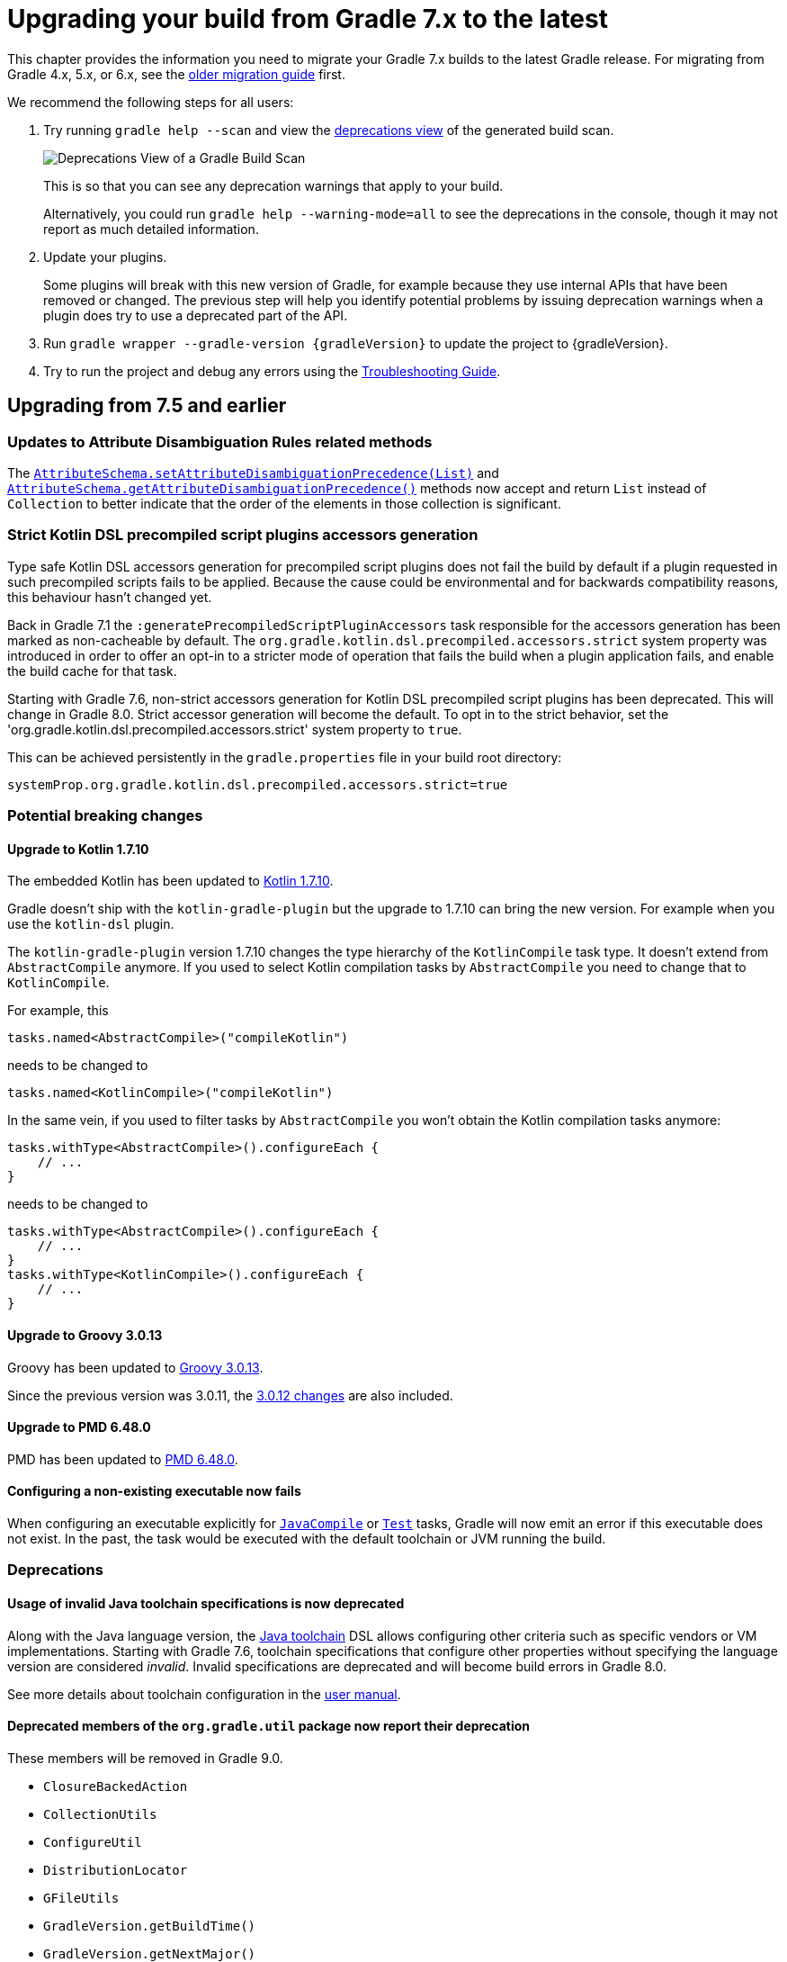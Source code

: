 // Copyright 2021 the original author or authors.
//
// Licensed under the Apache License, Version 2.0 (the "License");
// you may not use this file except in compliance with the License.
// You may obtain a copy of the License at
//
//      http://www.apache.org/licenses/LICENSE-2.0
//
// Unless required by applicable law or agreed to in writing, software
// distributed under the License is distributed on an "AS IS" BASIS,
// WITHOUT WARRANTIES OR CONDITIONS OF ANY KIND, either express or implied.
// See the License for the specific language governing permissions and
// limitations under the License.

[[upgrading_version_7]]
= Upgrading your build from Gradle 7.x to the latest

This chapter provides the information you need to migrate your Gradle 7.x builds to the latest Gradle release. For migrating from Gradle 4.x, 5.x, or 6.x, see the <<upgrading_version_6.adoc#upgrading_version_6, older migration guide>> first.

We recommend the following steps for all users:

. Try running `gradle help --scan` and view the https://gradle.com/enterprise/releases/2018.4/#identify-usages-of-deprecated-gradle-functionality[deprecations view] of the generated build scan.
+
image::deprecations.png[Deprecations View of a Gradle Build Scan]
+
This is so that you can see any deprecation warnings that apply to your build.
+
Alternatively, you could run `gradle help --warning-mode=all` to see the deprecations in the console, though it may not report as much detailed information.
. Update your plugins.
+
Some plugins will break with this new version of Gradle, for example because they use internal APIs that have been removed or changed. The previous step will help you identify potential problems by issuing deprecation warnings when a plugin does try to use a deprecated part of the API.
+
. Run `gradle wrapper --gradle-version {gradleVersion}` to update the project to {gradleVersion}.
. Try to run the project and debug any errors using the <<troubleshooting.adoc#troubleshooting, Troubleshooting Guide>>.

[[changes_7.6]]
== Upgrading from 7.5 and earlier

=== Updates to Attribute Disambiguation Rules related methods

The `link:{javadocPath}/javadoc/org/gradle/api/attributes/AttributesSchema.html#setAttributeDisambiguationPrecedence(List)--[AttributeSchema.setAttributeDisambiguationPrecedence(List)]` and `link:{javadocPath}/javadoc/org/gradle/api/attributes/AttributesSchema.html#getAttributeDisambiguationPrecedence()--[AttributeSchema.getAttributeDisambiguationPrecedence()]` methods now accept and return `List` instead of `Collection` to better indicate that the order of the elements in those collection is significant.

[[strict-kotlin-dsl-precompiled-scripts-accessors]]
=== Strict Kotlin DSL precompiled script plugins accessors generation

Type safe Kotlin DSL accessors generation for precompiled script plugins does not fail the build by default if a plugin requested in such precompiled scripts fails to be applied.
Because the cause could be environmental and for backwards compatibility reasons, this behaviour hasn't changed yet.

Back in Gradle 7.1 the `:generatePrecompiledScriptPluginAccessors` task responsible for the accessors generation has been marked as non-cacheable by default.
The `org.gradle.kotlin.dsl.precompiled.accessors.strict` system property was introduced in order to offer an opt-in to a stricter mode of operation that fails the build when a plugin application fails, and enable the build cache for that task.

Starting with Gradle 7.6, non-strict accessors generation for Kotlin DSL precompiled script plugins has been deprecated.
This will change in Gradle 8.0.
Strict accessor generation will become the default.
To opt in to the strict behavior, set the 'org.gradle.kotlin.dsl.precompiled.accessors.strict' system property to `true`.

This can be achieved persistently in the `gradle.properties` file in your build root directory:

```properties
systemProp.org.gradle.kotlin.dsl.precompiled.accessors.strict=true
```

=== Potential breaking changes

[[kotlin_1_7_10]]
==== Upgrade to Kotlin 1.7.10

The embedded Kotlin has been updated to https://github.com/JetBrains/kotlin/releases/tag/v1.7.10[Kotlin 1.7.10].

Gradle doesn't ship with the `kotlin-gradle-plugin` but the upgrade to 1.7.10 can bring the new version.
For example when you use the `kotlin-dsl` plugin.

The `kotlin-gradle-plugin` version 1.7.10 changes the type hierarchy of the `KotlinCompile` task type.
It doesn't extend from `AbstractCompile` anymore.
If you used to select Kotlin compilation tasks by `AbstractCompile` you need to change that to `KotlinCompile`.

For example, this
```kotlin
tasks.named<AbstractCompile>("compileKotlin")
```

needs to be changed to
```kotlin
tasks.named<KotlinCompile>("compileKotlin")
```

In the same vein, if you used to filter tasks by `AbstractCompile` you won't obtain the Kotlin compilation tasks anymore:

```kotlin
tasks.withType<AbstractCompile>().configureEach {
    // ...
}
```

needs to be changed to
```kotlin
tasks.withType<AbstractCompile>().configureEach {
    // ...
}
tasks.withType<KotlinCompile>().configureEach {
    // ...
}
```

==== Upgrade to Groovy 3.0.13

Groovy has been updated to https://groovy-lang.org/changelogs/changelog-3.0.13.html[Groovy 3.0.13].

Since the previous version was 3.0.11, the https://groovy-lang.org/changelogs/changelog-3.0.12.html[3.0.12 changes] are also included.

==== Upgrade to PMD 6.48.0

PMD has been updated to https://pmd.github.io/pmd-6.48.0/pmd_release_notes.html[PMD 6.48.0].

==== Configuring a non-existing executable now fails

When configuring an executable explicitly for link:{groovyDslPath}/org.gradle.api.tasks.compile.ForkOptions.html#org.gradle.api.tasks.compile.ForkOptions:executable[`JavaCompile`] or link:{groovyDslPath}/org.gradle.api.tasks.testing.Test.html#org.gradle.api.tasks.testing.Test:executable[`Test`] tasks, Gradle will now emit an error if this executable does not exist.
In the past, the task would be executed with the default toolchain or JVM running the build.

=== Deprecations

[[invalid_toolchain_specification_deprecation]]
==== Usage of invalid Java toolchain specifications is now deprecated

Along with the Java language version, the <<toolchains#toolchains, Java toolchain>> DSL allows configuring other criteria such as specific vendors or VM implementations.
Starting with Gradle 7.6, toolchain specifications that configure other properties without specifying the language version are considered _invalid_.
Invalid specifications are deprecated and will become build errors in Gradle 8.0.

See more details about toolchain configuration in the <<toolchains#sec:configuring_toolchain_specifications,user manual>>.

[[org_gradle_util_reports_deprecations]]
==== Deprecated members of the `org.gradle.util` package now report their deprecation

These members will be removed in Gradle 9.0.

* `ClosureBackedAction`
* `CollectionUtils`
* `ConfigureUtil`
* `DistributionLocator`
* `GFileUtils`
* `GradleVersion.getBuildTime()`
* `GradleVersion.getNextMajor()`
* `GradleVersion.getRevision()`
* `GradleVersion.isValid()`
* `GUtil`
* `NameMatcher`
* `NameValidator`
* `RelativePathUtil`
* `TextUtil`
* `SingleMessageLogger`
* `VersionNumber`
* `WrapUtil`

[[dependency_factory_renamed]]
==== Internal DependencyFactory was renamed
The internal `org.gradle.api.internal.artifacts.dsl.dependencies.DependencyFactory` type was renamed to `org.gradle.api.internal.artifacts.dsl.dependencies.DependencyFactoryInternal`. As an internal type, it should not be used, but for compatibility reasons the inner `ClassPathNotation` type is still available. This name for the type is deprecated and will be removed in Gradle 8.0. The public API for this is on `DependencyHandler`, with methods such as `localGroovy()` providing the same functionality.

==== Replacement collections in `org.gradle.plugins.ide.idea.model.IdeaModule`

The `testResourcesDirs` and `testSourcesDirs` fields and their getters and setters have been deprecated.
Replace usages with the now stable `getTestSources()` and `getTestResources()` methods and their respective setters.
These new methods return and are backed by `ConfigurableFileCollection` instances for improved flexibility of use.
Gradle now warns upon usage of these deprecated methods. They will be removed in a future version of Gradle.

==== Replacement methods in `org.gradle.api.tasks.testing.TestReport`

The `getDestinationDir()`, `setDestinationDir(File)`, and `getTestResultsDirs()` and `setTestResultsDirs(Iterable)` methods have been deprecated.
Replace usages with the now stable `getDestinationDirectory()` and `getTestResults()` methods and their associated setters.
These deprecated elements will be removed in a future version of Gradle.

[[referencing_script_configure_method_from_container_configure_closure_deprecated]]
==== Deprecated implicit references to outer scope methods in some configuration blocks

Prior to Gradle 7.6, Groovy scripts permitted access to root project configure methods
within named container configure methods that throw `MissingMethodException`s.
Consider the following snippets for examples of this behavior:

Gradle permits access to the top-level `repositories` block from within the `configurations` block
when the provided closure is otherwise an invalid configure closure for a Configuration.
In this case, the `repositories` closure executes as if it were called at the script-level, and
creates an unconfigured `repositories` Configuration:

```groovy
configurations {
    repositories {
        mavenCentral()
    }
    someConf {
        canBeConsumed = false
        canBeResolved = false
    }
}
```

The behavior also applies to closures which do not immediately execute.
In this case, `afterResolve` only executes when the `resolve` task runs.
The `distributions` closure is a valid top-level script closure.
But it is an invalid configure closure for a Configuration.
This example creates the `conf` Configuration immediately.
During `resolve` task execution, the `distributions` block executed as if it were declared at the script-level:

```groovy
configurations {
    conf.incoming.afterResolve {
        distributions {
            myDist {
                contents {}
            }
        }
    }
}

task resolve {
    dependsOn configurations.conf
    doFirst {
        configurations.conf.files() // Trigger `afterResolve`
    }
}
```

As of Gradle 7.6, this behavior is deprecated.
Starting with Gradle 8.0, this behavior will be removed.
Instead, Gradle will throw the underlying `MissingMethodException`.
To mitigate this change, consider the following solutions:

```groovy
configurations {
    conf.incoming.afterResolve {
        // Fully qualify the reference.
        project.distributions {
            myDist {
                contents {}
            }
        }
    }
}
```

```groovy
configurations {
    conf
}

// Extract the script-level closure to the script root scope.
configurations.conf.incoming.afterResolve {
    distributions {
        myDist {
            contents {}
        }
    }
}
```

[[changes_7.5]]
== Upgrading from 7.4 and earlier

[[incremental_task_inputs_deprecation]]
=== IncrementalTaskInputs type is deprecated

The `IncrementalTaskInputs` type was used to implement _incremental tasks,_ that is to say tasks that can be optimized to run on a subset of changed inputs instead of the whole input.
This type had a number of drawbacks.
In particular using this type it was not possible to determine what input a change was associated with.

You should now use the `InputChanges` type instead.
Please refer to the <<custom_tasks.adoc#sec:implementing_an_incremental_task, userguide section about implementing incremental tasks for more details>>.

=== Potential breaking changes

==== Version catalog only accepts a single TOML import file

Only a single file will be accepted when using a `from` import method.
This means that notations, which resolve to multiple files (e.g. the link:{groovyDslPath}/org.gradle.api.Project.html#org.gradle.api.Project:files(java.lang.Object++[]++)[Project.files(java.lang.Object...)] method, when more then one file is passed) will result in a build failure.

==== Updates to default tool integration versions

- Checkstyle has been updated to https://checkstyle.sourceforge.io/releasenotes.html#Release_8.45.1[Checkstyle 8.45.1].
- JaCoCo has been updated to https://www.jacoco.org/jacoco/trunk/doc/changes.html[0.8.8].

==== Classpath file generated by the `eclipse` plugin has changed

Project dependencies defined in test configurations get the `test=true` classpath attribute.
All source sets and dependencies defined by the JVM Test Suite plugin are also marked as test code by default.
You can now customize test source sets and dependencies via the `eclipse` plugin DSL:

```
eclipse {
    classpath {
        testSourceSets = [sourcesSets.test, sourceSets.myTestSourceSet]
        testConfigurations = [configuration.myTestConfiguration]
    }
}
```

Alternatively, you can adjust or remove classpath attributes in the `eclipse.classpath.file.whenMerged { }` block.

==== Signing plugin defaults to `gpg` instead of `gpg2` when using the GPG command

The signature plugin's default executable link:signing_plugin.html#sec:using_gpg_agent[when using the GPG command] changed from `gpg2` to `gpg`. The change was motivated as GPG 2.x became stable, and distributions started to migrate by not linking the `gpg2` executable.

In order to set the old default, the executable can be manually defined in `gradle.properties`:

[source,properties]
----
signing.gnupg.executable=gpg2
----
==== `mustRunAfter` constraints no longer violated by `finalizedBy` dependencies

In previous Gradle versions, `mustRunAfter` constraints between regular tasks and finalizer task dependencies would not be honored.

For a concrete example, consider the following task graph definition:

[source,kotlin]
----
tasks {
    register("dockerTest") {
        dependsOn("dockerUp")     // dependsOn createContainer mustRunAfter removeContainer
        finalizedBy("dockerStop") // dependsOn removeContainer
    }

    register("dockerUp") {
        dependsOn("createContainer")
    }

    register("dockerStop") {
        dependsOn("removeContainer")
    }

    register("createContainer") {
        mustRunAfter("removeContainer")
    }

    register("removeContainer") {
    }
}
----

The relevant constraints are:

- `dockerStop` is a finalizer of `dockerTest` so it  must be run after `dockerTest`;
- `removeContainer` is a dependency of `dockerStop` so it must be run before `dockerStop`;
- `createContainer` must run after `removeContainer`;

Prior to Gradle 7.5, `gradle dockerTest` would yield the following order of execution, in violation of the `mustRunAfter` constraint between `:createContainer` and `:removeContainer`:

```
> Task :createContainer UP-TO-DATE
> Task :dockerUp UP-TO-DATE
> Task :dockerTest UP-TO-DATE
> Task :removeContainer UP-TO-DATE
> Task :dockerStop UP-TO-DATE
```

Starting with Gradle 7.5, `mustRunAfter` constraints are fully honored yielding the following order of execution:

```
> Task :removeContainer UP-TO-DATE
> Task :createContainer UP-TO-DATE
> Task :dockerUp UP-TO-DATE
> Task :dockerTest UP-TO-DATE
> Task :dockerStop UP-TO-DATE
```

==== Updates to bundled Gradle dependencies

- Groovy has been updated to https://groovy-lang.org/releasenotes/groovy-3.0.html[Groovy 3.0.11].

==== Scala Zinc version updated to 1.6.1

Zinc is the Scala incremental compiler that allows Gradle to always compile the minimal set of files needed by the current file changes.
It takes into account which methods are being used and which have changed, which means it's much more granular than just interfile dependencies.

Zinc version has been updated to the newest available one in order to benefit from all the recent bugfixes.
Due to that, if you use `zincVersion` setting it's advised to remove it and only use the default version, because Gradle will only be able to compile Scala code with Zinc versions set to 1.6.x or higher.

==== Removes implicit `--add-opens` for test workers

Prior to Gradle 7.5, JDK modules `java.base/java.util` and `java.base/java.lang` were automatically opened in test workers on JDK9+ by passing `--add-opens` CLI arguments. This meant any tests were able to perform deep reflection on JDK internals without warning or failing. This caused tests to be unreliable by allowing code to pass when it would otherwise fail in a production environment.

These implicit arguments have been removed and are no longer added by default. If your code or any of your dependencies are performing deep reflection into JDK internals during test execution, you may see the following behavior changes:

Before Java 16, new build warnings are shown. These new warnings are printed to stderr and will not fail the build:
```
WARNING: An illegal reflective access operation has occurred
WARNING: Illegal reflective access by com.google.inject.internal.cglib.core.ReflectUtils$2 (file:/.../testng-5.12.1.jar) to <method>
WARNING: Please consider reporting this to the maintainers of com.google.inject.internal.cglib.core.ReflectUtils$2
WARNING: Use --illegal-access=warn to enable warnings of further illegal reflective access operations
WARNING: All illegal access operations will be denied in a future release
```

With Java 16 or higher, exceptions are thrown that fail the build:
```
// Thrown by TestNG
java.lang.reflect.InaccessibleObjectException: Unable to make <method> accessible: module java.base does not "opens java.lang" to unnamed module @1e92bd61
	at java.base/java.lang.reflect.AccessibleObject.checkCanSetAccessible(AccessibleObject.java:354)
	at java.base/java.lang.reflect.AccessibleObject.checkCanSetAccessible(AccessibleObject.java:297)
	at java.base/java.lang.reflect.Method.checkCanSetAccessible(Method.java:199)
	at java.base/java.lang.reflect.Method.setAccessible(Method.java:193)
    ...

// Thrown by ProjectBuilder
org.gradle.api.GradleException: Could not inject synthetic classes.
	at org.gradle.initialization.DefaultLegacyTypesSupport.injectEmptyInterfacesIntoClassLoader(DefaultLegacyTypesSupport.java:91)
	at org.gradle.testfixtures.internal.ProjectBuilderImpl.getGlobalServices(ProjectBuilderImpl.java:182)
	at org.gradle.testfixtures.internal.ProjectBuilderImpl.createProject(ProjectBuilderImpl.java:111)
	at org.gradle.testfixtures.ProjectBuilder.build(ProjectBuilder.java:120)
	...
Caused by: java.lang.RuntimeException: java.lang.IllegalAccessException: module java.base does not open java.lang to unnamed module @1e92bd61
```

In most cases, these errors can be resolved by updating the code or dependency performing the illegal access. If the code-under-test or the newest version of the dependency in question performs illegal access by design, the old behavior can be restored by opening the `java.base/java.lang` and `java.base/java.util` modules manually with `--add-opens`:

```
tasks.withType(Test).configureEach {
    jvmArgs(["--add-opens=java.base/java.lang=ALL-UNNAMED",
             "--add-opens=java.base/java.util=ALL-UNNAMED"]
}
```

If you are developing Gradle plugins, `ProjectBuilder` relies on reflection in the `java.base/java.lang` module. Gradle will automatically add the appropriate `--add-opens` flag to tests when the `java-gradle-plugin` plugin is applied.

If you are using TestNG, versions prior to `5.14.6` perform illegal reflection. Updating to at least `5.14.6` should fix the incompatibility.

[[checkstyle_worker_api]]
==== Checkstyle tasks use toolchains and execute in parallel by default

The <<checkstyle_plugin.adoc#checkstyle_plugin,Checkstyle plugin>> now uses the Gradle worker API to run Checkstyle as an external worker process, so that multiple Checkstyle tasks may now run in parallel within a project.

Since Checkstyle runs as an external process you can control the memory via the `minHeapSize` and `maxHeapSize` properties on the Checkstyle tasks. In case of out of memory errors, increasing the max memory via the `maxHeapSize` property should solve the issue. By default, the process will start with `maxHeapSize` of 512MB. We also recommend to update Checkstyle to version 9.3 or later.

==== Missing files specified with relative paths when running Checkstyle

Gradle 7.5 consistently sets the current working directory for the Checkstyle task to `GRADLE_USER_HOME/workers`.
This may cause problems with custom Checkstyle tasks or Checkstyle configuration files that assume a different directory for relative paths.

Previously, Gradle selected the current working directory based on the directory where you ran Gradle. If you ran Gradle in:

- the root directory of a project: Gradle uses the root directory as the current working directory.
- a nested directory of a project: Gradle uses the root directory of the subproject as the current working directory.

In version 7.5 and above, Gradle consistently sets the current working directory for the Checkstyle task to `GRADLE_USER_HOME/workers`.

=== Deprecations

[[file_collection_to_classpath]]
==== Converting files to a classpath where paths contain file separator

Java has the concept of a path separator which is used to separate individual paths in a list of paths, for example in a classpath string.
The individual paths must not contain the path separator.
Consequently, using
`@link:{javadocPath}/javadoc/org/gradle/api/file/FileCollection.html#getAsPath--[FileCollection.getAsPath()]` for files with paths that contain a path separator has been deprecated, and it will be an error in Gradle 8.0 and later.
Using a file collection with paths which contain a path separator may lead to incorrect builds, since Gradle doesn't find the files as inputs, or even to build failures when the path containing the path separator is illegal on the operating system.

[[dependencyinsight_singlepath]]
==== `dependencyInsight` `--singlepath` option is deprecated
For consistency, this was changed to `--single-path`. The API
method has remained the same, this only affects the CLI.

[[groovydoc_option_improvements]]
==== Groovydoc `includePrivate` property is deprecated
There is a new `link:{groovyDslPath}/org.gradle.api.tasks.javadoc.Groovydoc.html#org.gradle.api.tasks.javadoc.Groovydoc:access[access]` property that allows finer control over what is included in the Groovydoc.

[[use_providers_to_run_external_processes]]
==== Provider-based API must be used to run external processes at the configuration time

Using `Project.exec`, `Project.javaexec`, and standard Java and Groovy APIs to run external processes at the configuration time is now deprecated when the configuration cache is enabled.
It will be an error in Gradle 8.0 and later.
Gradle 7.5 introduces configuration cache-compatible ways to execute and obtain output of an external process with the link:{javadocPath}/org/gradle/api/provider/ProviderFactory.html[provider-based APIs] or a custom implementation of the link:{javadocPath}/org/gradle/api/provider/ValueSource.html[`ValueSource`] interface.
The <<configuration_cache#config_cache:requirements:external_processes,configuration cache chapter>> has more details to help with the migration to the new APIs.

[[changes_7.4]]
== Upgrading from 7.3 and earlier

=== Potential breaking changes

==== Updates to default tool integration versions

- PMD has been updated to https://github.com/pmd/pmd/releases/tag/pmd_releases%2F6.39.0[PMD 6.39.0].

=== Deprecations

[[adoptopenjdk_download]]
==== AdoptOpenJDK toolchain download

Following the move from AdoptOpenJDK to Adoptium, under the Eclipse foundation, it is no longer possible to download an AdoptOpenJDK build from their end point.
Instead, an Eclipse Temurin or IBM Semeru build is returned.

Gradle 7.4+ will now emit a deprecation warning when the AdoptOpenJDK vendor is specified in the <<toolchains.adoc#sec:vendors,toolchain specification>> and it is used by auto provisioning.
If you must use AdoptOpenJDK, you should turn off auto-download. If an Eclipse Temurin or IBM Semeru build works for you, specify `JvmVendorSpec.ADOPTIUM` or `JvmVendorSpec.IBM_SEMERU` as the vendor or leave the vendor unspecified.

[[empty_directories_file_tree]]
==== File trees and empty directory handling

When using `@link:{javadocPath}/org/gradle/api/tasks/SkipWhenEmpty.html[SkipWhenEmpty]` on an input file collection, Gradle skips the task when it determines that the input is empty.
If the input file collection consists only of file trees, Gradle ignores directories for the emptiness check.
Though when checking for changes to the input file collection, Gradle only ignores directories when the `@link:{javadocPath}/org/gradle/api/tasks/IgnoreEmptyDirectories.html[IgnoreEmptyDirectories]` annotation is present.

Gradle will now ignore directories for both the `@SkipWhenEmpty` check and for determining changes consistently.
Until Gradle 8.0, Gradle will detect if an input file collection annotated with `@SkipWhenEmpty` consists only of file trees and then ignore directories automatically.
Moreover, Gradle will issue a deprecation warning to advise the user that the behavior will change in Gradle 8.0, and that the input property should be annotated with `@IgnoreEmptyDirectories`.
To ignore directories in Gradle 8.0 and later, the input property needs to be annotated with `@IgnoreEmptyDirectories`.

Finally, using `@link:{javadocPath}/org/gradle/api/tasks/InputDirectory.html[InputDirectory]` implies `@IgnoreEmptyDirectories`, so no changes are necessary when using this annotation.
The same is true for `link:{javadocPath}/org/gradle/api/tasks/TaskInputs.html#dir-java.lang.Object-[inputs.dir()]` when registering an input directory via the runtime API.

[[lazypublishartifact_fileresolver]]
==== Using LazyPublishArtifact without a FileResolver is deprecated

When using a LazyPublishArtifact without a FileResolver, a different file resolution strategy is used, which duplicates
some logic in the FileResolver. To improve consistency, LazyPublishArtifact should be used with a FileResolver, and will
require it in the future.

This also affects other internal APIs that use LazyPublishArtifact, which now also have deprecation warnings where needed.

[[tar_tree_no_backing_file]]
==== TAR trees from resources without backing files

It is possible to create TAR trees from arbitrary resources.
If the resource is not created via `project.resources`, then it may not have a backing file.
Creating a TAR tree from a resource with no backing file has been deprecated.
Instead, convert the resource to a file and use `project.tarTree()` on the file.
To convert the resource to a file you can use a custom task or use dependency management to download the file via a URL.
This way, Gradle is able to apply optimizations like up-to-date checks instead of re-running the logic to create the resource every time.

[[unique_attribute_sets]]
==== Unique attribute sets

The set of link:{javadocPath}/org/gradle/api/attribute/Attribute.html[Attribute]s associated with a _consumable_ configuration within a project, must be unique across all other configurations within that project which share the same set of link:{javadocPath}/org/gradle/api/capabilities/Capability.html[Capability]s.  This will be checked at the end of configuring variant configurations, as they are locked against further mutation.

If the set of attributes is shared across configurations, consider adding an additional attribute to one of the variants for the sole purpose of disambiguation.

[[for_use_at_configuration_time_deprecation]]
==== `Provider#forUseAtConfigurationTime()` has been deprecated

link:{javadocPath}/org/gradle/api/provider/Provider.html#forUseAtConfigurationTime--[Provider#forUseAtConfigurationTime] is now deprecated and scheduled for removal in Gradle 9.0. Clients should simply remove the call.

The call was mandatory on providers of external values such as link:{javadocPath}/org/gradle/api/provider/ProviderFactory.html#systemProperty-java.lang.String-[system properties], link:{javadocPath}/org/gradle/api/provider/ProviderFactory.html#environmentVariable-java.lang.String-[environment variables], link:{javadocPath}/org/gradle/api/provider/ProviderFactory.html#gradleProperty-java.lang.String-[Gradle properties] and link:{javadocPath}/org/gradle/api/provider/ProviderFactory.html#fileContents-org.gradle.api.file.RegularFile-[file contents] meant to be used at configuration time together with the configuration cache feature.

Starting with version 7.4 Gradle will implicitly treat an external value used at configuration time as a configuration cache input.

Clients are also free to use standard Java APIs such as `System#getenv` to read environment variables, `System#getProperty` to read system properties as well as Gradle APIs such as link:{javadocPath}/org/gradle/api/provider/ProviderFactory.html#systemProperty-java.lang.String-[`Project#property(String)`] and link:{javadocPath}/org/gradle/api/Project.html#findProperty-java.lang.String-[`Project#findProperty(String)`] to read Gradle properties at configuration time. The `Provider` based APIs are still the recommended way to connect external values to task inputs for maximum configuration cache reuse.

==== `ConfigurableReport#setDestination(org.gradle.api.provider.Provider<java.io.File>)` has been deprecated

link:{javadocPath}/org/gradle/api/reporting/ConfigurableReport.html#setDestination-org.gradle.api.provider.Provider-[`ConfigurableReport#setDestination(org.gradle.api.provider.Provider<java.io.File>)`] is now deprecated and scheduled for removal in Gradle 8.0.

Use link:{javadocPath}/org/gradle/api/reporting/Report.html#getOutputLocation--[`Report#getOutputLocation().set(...)`] instead.

[[task_execution_events]]
==== Task execution listeners and events

The Gradle configuration cache does not support listeners and events that have direct access to `Task` and `Project` instances,
which allows Gradle to execute tasks in parallel and to store the minimal amount of data in the configuration cache.
In order to move towards an API that is consistent whether the configuration cache is enabled or not,
the following APIs are deprecated and will be removed or be made an error in Gradle 8.0:

- Interface link:{javadocPath}/org/gradle/api/execution/TaskExecutionListener.html[TaskExecutionListener]
- Interface link:{javadocPath}/org/gradle/api/execution/TaskActionListener.html[TaskActionListener]
- Method link:{javadocPath}/org/gradle/api/execution/TaskExecutionGraph.html#addTaskExecutionListener-org.gradle.api.execution.TaskExecutionListener-[TaskExecutionGraph.addTaskExecutionListener()]
- Method link:{javadocPath}/org/gradle/api/execution/TaskExecutionGraph.html#removeTaskExecutionListener-org.gradle.api.execution.TaskExecutionListener-[TaskExecutionGraph.removeTaskExecutionListener()]
- Method link:{javadocPath}/org/gradle/api/execution/TaskExecutionGraph.html#beforeTask-org.gradle.api.Action-[TaskExecutionGraph.beforeTask()]
- Method link:{javadocPath}/org/gradle/api/execution/TaskExecutionGraph.html#afterTask-org.gradle.api.Action-[TaskExecutionGraph.afterTask()]
- Registering TaskExecutionListener, TaskActionListener, TestListener, TestOutputListener via link:{javadocPath}/org/gradle/api/invocation/Gradle.html#addListener-java.lang.Object-[Gradle.addListener()]

See the <<configuration_cache#config_cache:requirements:build_listeners,configuration cache chapter>> for details on how to migrate
these usages to APIs that are supported by the configuration cache.

[[build_finished_events]]
==== Build finished events

Build finished listeners are not supported by the Gradle configuration cache. And so, the following API are deprecated and will be
removed in Gradle 8.0:

- Method link:{javadocPath}/org/gradle/api/invocation/Gradle.html#buildFinished-org.gradle.api.Action-[Gradle.buildFinished()]
- Method link:{javadocPath}/org/gradle/BuildListener.html#buildFinished-org.gradle.BuildResult-[BuildListener.buildFinished()]

See the <<configuration_cache#config_cache:requirements:build_listeners,configuration cache chapter>> for details on how to migrate
these usages to APIs that are supported by the configuration cache.

[[task_project]]
==== Calling `Task.getProject()` from a task action

Calling link:{javadocPath}/org/gradle/api/Task.html#getProject--[Task.getProject()] from a task action at execution time is
now deprecated and will be made an error in Gradle 8.0.
This method can be used during configuration time, but it is recommended to avoid doing this.

See the <<configuration_cache#config_cache:requirements:use_project_during_execution,configuration cache chapter>> for details on
how to migrate these usages to APIs that are supported by the configuration cache.

[[task_dependencies]]
==== Calling `Task.getTaskDependencies()` from a task action

Calling link:{javadocPath}/org/gradle/api/Task.html#getTaskDependencies--[Task.getTaskDependencies()] from a task action at
execution time is now deprecated and will be made an error in Gradle 8.0.
This method can be used during configuration time, but it is recommended to avoid doing this.

See the <<configuration_cache#config_cache:requirements:use_project_during_execution,configuration cache chapter>> for details on
how to migrate these usages to APIs that are supported by the configuration cache.

[[undeclared_build_service_usage]]
==== Using a build service from a task without the corresponding `Task.usesService` declaration

Gradle needs the information so it can properly honor the build service lifecycle and its usage constraints.

This will become an error in a future Gradle version.

Check the <<build_services.adoc#using_a_build_service_from_a_task, Shared Build Services documentation>> for more information.

[[version_catalog_deprecations]]
==== VersionCatalog and VersionCatalogBuilder deprecations

Some methods in link:{javadocPath}/org/gradle/api/artifacts/VersionCatalog.html[VersionCatalog] and link:{javadocPath}/org/gradle/api/initialization/dsl/VersionCatalogBuilder.html[VersionCatalogBuilder] are now deprecated and scheduled for removal in Gradle 8.0. Specific replacements can be found in the JavaDoc of the affected methods.

These methods were changed to improve the consistency between the `libs.versions.toml` file and the API classes.

[[changes_7.3]]
== Upgrading from 7.2 and earlier

=== Potential breaking changes

==== Updates to bundled Gradle dependencies

- Kotlin has been updated to https://github.com/JetBrains/kotlin/releases/tag/v1.5.31[Kotlin 1.5.31].
- Groovy has been updated to https://groovy-lang.org/changelogs/changelog-3.0.9.html[Groovy 3.0.9].
- Ant has been updated to https://archive.apache.org/dist/ant/RELEASE-NOTES-1.10.11.html[Ant 1.10.11] to fix https://github.com/advisories/GHSA-q5r4-cfpx-h6fh[CVE-2021-36373] and https://github.com/advisories/GHSA-5v34-g2px-j4fw[CVE-2021-36374].
- Commons compress has been updated to https://commons.apache.org/proper/commons-compress/[Commons-compress 1.21] to fix https://github.com/advisories/GHSA-7hfm-57qf-j43q[CVE-2021-35515], https://github.com/advisories/GHSA-crv7-7245-f45f[CVE-2021-35516], https://github.com/advisories/GHSA-xqfj-vm6h-2x34[CVE-2021-35517] and https://github.com/advisories/GHSA-mc84-pj99-q6hh[CVE-2021-36090].

==== Application order of plugins in the `plugins` block

The order in which plugins in the `plugins` block were actually applied was inconsistent
and depended on how a plugin was added to the class path. Now the plugins are always applied
in the same order they are declared in the `plugins` block which in rare cases might change
behavior of existing builds.

==== Effects of exclusion on substituted dependencies in dependency resolution

Prior to this version, a dependency substitution target could not be excluded from a dependency graph.
This was caused by checking for exclusions prior to performing the substitution.
Now Gradle will also check for exclusion on the substitution result.

==== Version catalog

Generated accessors no longer give access to the type unsafe API.
You have to use the <<platforms.adoc#sub:type-unsafe-access-to-catalog,version catalog extension>> instead.

==== Toolchain support in Scala

When using <<scala_plugin.adoc#sec:scala_tasks,toolchains in Scala>>, the `-target` option of the Scala compiler will now be set automatically.
This means that using a version of Java that cannot be targeted by a version of Scala will result in an error.
Providing this flag in the compiler options will disable this behaviour and allow to use a higher Java version to compile for a lower bytecode target.

[[declare_unreadable_input_output]]
==== Declaring input or output directories which contain unreadable content

For up-to-date checks Gradle relies on tracking the state of the inputs and the outputs of a task.
Gradle used to ignore unreadable files in the input or outputs to support certain use-cases, although it cannot track their state.
Declaring input or output directories on tasks which contain unreadable content has been deprecated and these use-cases are now supported by declaring the task to be untracked.
Use the @link:{javadocPath}/org/gradle/api/tasks/UntrackedTask.html[UntrackedTask] annotation or the link:{groovyDslPath}/org.gradle.api.Task.html#org.gradle.api.Task:doNotTrackState(java.lang.String)[Task.doNotTrackState()] method to declare a task as untracked.

When you are using a `link:{groovyDslPath}/org.gradle.api.tasks.Copy.html[Copy]` task for copying single files into a directory which contains unreadable files, use the method link:{groovyDslPath}/org.gradle.api.Task.html#org.gradle.api.Task:doNotTrackState(java.lang.String)[Task.doNotTrackState()].

[[changes_7.2]]
== Upgrading from 7.1 and earlier

=== Potential breaking changes

==== Security changes to application start scripts and Gradle wrapper scripts

Due to https://github.com/gradle/gradle/security/advisories/GHSA-6j2p-252f-7mw8[CVE-2021-32751], `gradle`, `gradlew` and start scripts generated by Gradle's <<application_plugin.adoc#application_plugin,application plugin>> have been updated to avoid situations where these
scripts could be used for arbitrary code execution when an attacker is able to change environment variables.

You can use the latest version of Gradle to generate a `gradlew` script and use it to execute an older version of Gradle.

This should be transparent for most users; however, there may be changes for Gradle builds that rely on the environment variables `JAVA_OPTS` or `GRADLE_OPTS` to pass parameters with complicated quote escaping.
Contact us if you suspect something has broken your build and you cannot find a solution.

==== Updates to bundled Gradle dependencies

- Groovy has been updated to https://groovy-lang.org/releasenotes/groovy-3.0.html[Groovy 3.0.8].
- Kotlin has been updated to https://github.com/JetBrains/kotlin/releases/tag/v1.5.21[Kotlin 1.5.21].

==== Updates to default tool integration versions

- PMD has been updated to https://github.com/pmd/pmd/releases/tag/pmd_releases%2F6.36.0[PMD 6.36.0].

=== Deprecations

[[java_lamdba_action]]
==== Using Java lambdas as task actions

When using a Java lambda to implement a task action, Gradle cannot track the implementation and the task will never be up-to-date or served from the build cache.
Since it is easy to add such a task action, using task actions implemented by Java lambdas is now deprecated.
See <<validation_problems.adoc#implementation_unknown,Validation problems>> for more details how to fix the issue.

[[equals_up_to_date_deprecation]]
==== Relying on equals for up-to-date checks is deprecated

When a task input is annotated with `@Input` and is not a type Gradle understand directly (like `String`), then Gradle uses the serialized form of the input for up-to-date checks and the build cache key.
Historically, Gradle also loads the serialized value from the last execution and then uses `equals()` to compare it to the current value for up-to-date checks.
Doing so is error prone, doesn't work with the build cache and has a performance impact, therefore it has been deprecated.
Instead of using `@Input` on a type Gradle doesn't understand directly, use `@Nested` and annotate the properties of the type accordingly.

[[changes_7.1]]
== Upgrading from 7.0 and earlier

=== Potential breaking changes

==== Updates to default tool integration versions

- JaCoCo has been updated to http://www.jacoco.org/jacoco/trunk/doc/changes.html[0.8.7].

==== The `org.gradle.util` package is now a public API

Officially, the `org.gradle.util` package is not part of the public API.
But, because this package name doesn't contain the word `internal`, many Gradle plugins already consider as one.
Gradle 7.1 addresses the situation and marks the package as public.
The classes that were unintentionally exposed are either deprecated or removed, depending on their external usage.

===== The following classes are now officially recognized as public API:
- `GradleVersion`
- `Path`
- `Configurable`

===== The following classes have known usages in external plugins and are now deprecated and set for removal in Gradle 8.0:

- `VersionNumber`
- `TextUtil`
- `WrapUtil`
- `RelativePathUtil`
- `DistributionLocator`
- `SingleMessageLogger`
- `ConfigureUtil`

`ConfigureUtil` is being removed without a replacement. Plugins can avoid the need for using `ConfigureUtil` by following link:{javadocPath}/org/gradle/util/ConfigureUtil.html[our example].

===== The following classes have only internal usages and were moved from `org.gradle.util` to the `org.gradle.util.internal` package:

- `Resources`
- `RedirectStdOutAndErr`
- `Swapper`
- `StdInSwapper`
- `IncubationLogger`
- `RedirectStdIn`
- `MultithreadedTestRule`
- `DisconnectableInputStream`
- `BulkReadInputStream`
- `MockExecutor`
- `FailsWithMessage`
- `FailsWithMessageExtension`
- `TreeVisitor`
- `AntUtil`
- `JarUtil`

===== The last set of classes have no external or internal usages and therefore were deleted:

- `DiffUtil`
- `NoopChangeListener`
- `EnumWithClassBody`
- `AlwaysTrue`
- `ReflectionEqualsMatcher`
- `DynamicDelegate`
- `IncubationLogger`
- `NoOpChangeListener`
- `DeferredUtil`
- `ChangeListener`

==== The return type of source set extensions have changed

The following source sets are contributed via an extension with a custom type:

- `groovy`: link:{groovyDslPath}/org.gradle.api.tasks.GroovySourceDirectorySet.html[GroovySourceDirectorySet]
- `antlr`: link:{groovyDslPath}/org.gradle.api.plugins.antlr.AntlrSourceDirectorySet.html[AntlrSourceDirectorySet]
- `scala`: link:{groovyDslPath}/org.gradle.api.tasks.ScalaSourceDirectorySet.html[ScalaSourceDirectorySet]

The 'idiomatic' DSL declaration is backward compatible:

```groovy
sourceSets {
    main {
        groovy {
            // ...
        }
    }
}
```

However, the return type of the groovy block has changed to the extension type. This means that the following snippet no longer works in Gradle 7.1:

```groovy
 sourceSets {
     main {
         GroovySourceSet sourceSet = groovy {
             // ...
         }
     }
 }
```

==== Start scripts require bash shell

The command used to start Gradle, the Gradle wrapper as well as the scripts generated by the `application` plugin
now require `bash` shell.

=== Deprecations

[[convention_mapping]]
==== Using convention mapping with properties with type Provider is deprecated
Convention mapping is an internal feature that is been replaced by the <<lazy_configuration#lazy_configuration,Provider API>>.
When mixing convention mapping with the Provider API, unexpected behavior can occur.
Gradle emits a deprecation warning when a property in a task, extension or other domain object uses convention mapping with the Provider API.

To fix this, the plugin that configures the convention mapping for the task, extension or domain object needs to be changed to use the Provider API only.

[[jacoco_merge]]
==== JacocoMerge task type is deprecated

The `JacocoMerge` task was used for merging coverage reports from different subprojects into a single report.
The same functionality is also available on the `JacocoReport` task.
Because of the duplication, `JacocoMerge` is now deprecated and scheduled for removal in Gradle 8.0.

[[configuring_custom_build_layout]]
==== Setting custom build layout

Command line options:

* `-c`, `--settings-file` for specifying a custom settings file location
* `-b`, `--build-file` for specifying a custom build file location

have been deprecated.

Setting custom build file using
link:{groovyDslPath}/org.gradle.api.tasks.GradleBuild.html#org.gradle.api.tasks.GradleBuild:buildFile[buildFile]
property in link:{groovyDslPath}/org.gradle.api.tasks.GradleBuild.html[GradleBuild] task has been deprecated.

Please use the link:{groovyDslPath}/org.gradle.api.tasks.GradleBuild.html#org.gradle.api.tasks.GradleBuild:dir[dir]
property instead to specify the root of the nested build.
Alternatively, consider using one of the recommended alternatives for
link:{groovyDslPath}/org.gradle.api.tasks.GradleBuild.html[GradleBuild] task as suggested in
<<authoring_maintainable_build_scripts#sec:avoiding_use_of_gradlebuild, Avoid using the GradleBuild task type>> section.

Setting custom build layout using
link:{javadocPath}/org/gradle/StartParameter.html[StartParameter] methods
link:{javadocPath}/org/gradle/StartParameter.html#setBuildFile-java.io.File-[setBuildFile(File)]
and
link:{javadocPath}/org/gradle/StartParameter.html#setSettingsFile-java.io.File-[setSettingsFile(File)]
as well as the counterpart getters
link:{javadocPath}/org/gradle/StartParameter.html#getBuildFile--[getBuildFile()]
and
link:{javadocPath}/org/gradle/StartParameter.html#getSettingsFile--[getSettingsFile()]
have been deprecated.

Please use standard locations for settings and build files:

* settings file in the root of the build
* build file in the root of each subproject

For the use case where custom settings or build files are used to model different behavior (similar to Maven profiles),
consider using <<build_environment#sec:gradle_system_properties, system properties>> with conditional logic.
For example, given a piece of code in either settings or build file:
```
if (System.getProperty("profile") == "custom") {
    println("custom profile")
} else {
    println("default profile")
}
```
You can pass the `profile` system property to Gradle using `gradle -Dprofile=custom` to execute the code in the `custom` profile branch.

[[dependency_substitutions_with]]
==== Substitution.with replaced with Substitution.using

<<resolution_rules#sec:dependency_substitution_rules, Dependency substitutions>> using `with` method have been deprecated
and are replaced with `using` method that also allows chaining.
For example, a dependency substitution rule `substitute(project(':a')).with(project(':b'))` should be replaced with
`substitute(project(':a')).using(project(':b'))`.
With chaining you can, for example, add a reason for a substitution like this:
`substitute(project(':a')).using(project(':b')).because("a reason")`.

[[java_exec_properties]]
==== Properties deprecated in JavaExec task

* The link:{groovyDslPath}/org.gradle.api.tasks.JavaExec.html#org.gradle.api.tasks.JavaExec:main[main] getters and setters
in link:{groovyDslPath}/org.gradle.api.tasks.JavaExec.html[JavaExec] task have been deprecated.
Use the link:{groovyDslPath}/org.gradle.api.tasks.JavaExec.html#org.gradle.api.tasks.JavaExec:mainClass[mainClass] property instead.

[[compile_task_wiring]]
==== Deprecated properties in `compile` task

* The link:{groovyDslPath}/org.gradle.api.tasks.compile.JavaCompile.html#org.gradle.api.tasks.compile.JavaCompile:destinationDir[JavaCompile.destinationDir]
property has been deprecated.
Use the link:{groovyDslPath}/org.gradle.api.tasks.compile.JavaCompile.html#org.gradle.api.tasks.compile.JavaCompile:destinationDirectory[JavaCompile.destinationDirectory]
property instead.
* The link:{groovyDslPath}/org.gradle.api.tasks.compile.GroovyCompile.html#org.gradle.api.tasks.compile.GroovyCompile:destinationDir[GroovyCompile.destinationDir]
property has been deprecated.
Use the link:{groovyDslPath}/org.gradle.api.tasks.compile.GroovyCompile.html#org.gradle.api.tasks.compile.GroovyCompile:destinationDirectory[GroovyCompile.destinationDirectory]
property instead.
* The link:{groovyDslPath}/org.gradle.api.tasks.scala.ScalaCompile.html#org.gradle.api.tasks.scala.ScalaCompile:destinationDir[ScalaCompile.destinationDir]
property has been deprecated.
Use the link:{groovyDslPath}/org.gradle.api.tasks.scala.ScalaCompile.html#org.gradle.api.tasks.scala.ScalaCompile:destinationDirectory[ScalaCompile.destinationDirectory]
property instead.

[[non_hierarchical_project_structures]]
==== Non-hierarchical project layouts

Gradle 7.1 deprecated project layouts where subprojects were located outside of the project root.
However, based on link:https://github.com/gradle/gradle/issues/18644[community feedback] we decided to roll back in Gradle 7.4 and removed the deprecation.
As a consequence, the link:{groovyDslPath}/org.gradle.api.initialization.Settings.html#org.gradle.api.initialization.Settings:includeFlat(java.lang.String&#91;&#93;)[Settings.includeFlat()] method is deprecated in Gradle 7.1, 7.2, and 7.3 only.

[[upload_task_deprecation]]
==== Deprecated `Upload` task

Gradle used to have two ways of publishing artifacts.
Now, the situation has been cleared and all build should use the `maven-publish` plugin.
The last remaining artifact of the old way of publishing is the `Upload` task that has been deprecated and scheduled for removal in Gradle 8.0.
Existing clients should migrate to the <<publishing_maven.adoc#publishing_maven,`maven-publish` plugin>>.

[[all_convention_deprecation]]
==== Deprecated conventions
The concept of conventions is outdated and superseded by extensions. To reflect this in the Gradle API, the following elements are now deprecated:

- link:{javadocPath}/org/gradle/api/Project.html#getConvention--[Project.html#getConvention()]
- link:{javadocPath}/org/gradle/api/internal/HasConvention.html[HasConvention]

The internal usages of conventions have been also cleaned up (see the deprecated items below).

Plugin authors migrate to extensions if they replicate the changes we've done internally. Here are some examples:

- Migrate plugin configuration: link:https://github.com/gradle/gradle/pull/16900/files#diff-ac53d4f39698b83e30b93855fe6a725ffd96d5ed9df156d4f9dfd32bdc7946e7[gradle/gradle#16900].
- Migrate custom source sets: link:https://github.com/gradle/gradle/pull/17149/files#diff-e159587e2f9aec398fa795b1d8b344f1593cb631e15e04893d31cdc9465f9781[gradle/gradle#17149].

[[base_convention_deprecation]]
==== Deprecated `base` plugin conventions

The convention properties contributed by the `base` plugin have been deprecated and scheduled for removal in Gradle 8.0.
The conventions are replaced by the `base { }` configuration block backed by link:{groovyDslPath}/org.gradle.api.plugins.BasePluginExtension.html[BasePluginExtension].

The old convention object defines the `distsDirName`, `libsDirName` and `archivesBaseName` properties with simple getter and setter methods.
Those methods are available in the extension only to maintain backwards compatibility.
Build scripts should solely use the properties of type `Property`:
```
base {
    archivesName = 'customBase'
    distsDirectory = layout.buildDirectory.dir('custom-dist')
    libsDirectory = layout.buildDirectory.dir('custom-libs')
}
```

[[application_convention_deprecation]]
==== Deprecated `ApplicationPluginConvention`

link:{javadocPath}/org/gradle/api/plugins/ApplicationPluginConvention.html[ApplicationPluginConvention] was already listed as deprecated in the <<application_plugin.adoc#sec:application_convention_properties, documentation>>.
Now, it is officially annotated as deprecated and scheduled for removal in Gradle 8.0.

[[java_convention_deprecation]]
==== Deprecated `java` plugin conventions

The convention properties contributed by the `java` plugin have been deprecated and scheduled for removal in Gradle 8.0.
They are replaced by the properties of link:{groovyDslPath}/org.gradle.api.plugins.JavaPluginExtension.html[JavaPluginExtension] which can be configured in the `java {}` block.

[[plugin_configuration_consumption]]
==== Deprecated consumption of internal plugin configurations

Some of the core Gradle plugins declare configurations that are used by the plugin itself and are not meant to be
published or consumed by another subproject directly. Gradle did not explicitly prohobit this.
Gradle 7.1 deprecates consumption of those configurations and this will become an error in Gradle 8.0.

The following plugin configurations have been deprecated for consumption:

[cols="1,1"]
|===
| plugin | configurations deprecated for consumption

| `codenarc`
| `codenarc`

| `pmd`
| `pmd`

| `checkstyle`
| `checkstyle`

| `antlr`
| `antlr`

| `jacoco`
| `jacocoAnt`, `jacocoAgent`

| `scala`
| `zinc`

| `war`
| `providedCompile`, `providedRuntime`
|===

If your use case needs to consume any of the above mentioned configurations in another project, please create a separate consumable
configuration that extends from the internal ones. For example:
```
plugins {
    id("codenarc")
}
configurations {
    codenarc {
        // because currently this is consumable until Gradle 8.0 and can clash with the configuration below depending on the attributes set
        canBeConsumed = false
    }
    codenarcConsumable {
        extendsFrom(codenarc)
        canBeConsumed = true
        canBeResolved = false
        // the attributes below make this configuration consumable by a `java-library` project using `implementation` configuration
        attributes {
            attribute(Usage.USAGE_ATTRIBUTE, objects.named(Usage, Usage.JAVA_RUNTIME))
            attribute(Category.CATEGORY_ATTRIBUTE, objects.named(Category, Category.LIBRARY))
            attribute(LibraryElements.LIBRARY_ELEMENTS_ATTRIBUTE, objects.named(LibraryElements, LibraryElements.JAR))
            attribute(Bundling.BUNDLING_ATTRIBUTE, objects.named(Bundling, Bundling.EXTERNAL))
            attribute(TargetJvmEnvironment.TARGET_JVM_ENVIRONMENT_ATTRIBUTE, objects.named(TargetJvmEnvironment, TargetJvmEnvironment.STANDARD_JVM));
        }
    }
}
```

[[project_report_convention_deprecation]]
==== Deprecated `project-report` plugin conventions

link:{groovyDslPath}/org.gradle.api.plugins.ProjectReportsPluginConvention.html[ProjectReportsPluginConvention] is now deprecated and scheduled for removal in Gradle 8.0. Clients should configure the project report tasks directly. Also, link:{javadocPath}/org/gradle/api/DomainObjectCollection.html#withType-java.lang.Class-[tasks.withType(...).configureEach(...)] can be used to configure each task of the same type (`HtmlDependencyReportTask` for example).

[[war_convention_deprecation]]
==== Deprecated `war` plugin conventions

link:{javadocPath}/org/gradle/api/plugins/WarPluginConvention.html[WarPluginConvention] is now deprecated and scheduled for removal in Gradle 8.0. Clients should configure the `war` task  directly. Also, link:{javadocPath}/org/gradle/api/DomainObjectCollection.html#withType-java.lang.Class-[tasks.withType(War.class).configureEach(...)] can be used to configure each task of type `War`.

[[ear_convention_deprecation]]
==== Deprecated `ear` plugin conventions

link:{javadocPath}/org/gradle/plugins/ear/EarPluginConvention.html[EarPluginConvention] is now deprecated and scheduled for removal in Gradle 8.0. Clients should configure the `ear` task directly. Also, link:{javadocPath}/org/gradle/api/DomainObjectCollection.html#withType-java.lang.Class-[tasks.withType(Ear.class).configureEach(...)] can be used to configure each task of type `Ear`.

[[custom_source_set_deprecation]]
==== Deprecated custom source set interfaces
The following source set interfaces are now deprecated and scheduled for removal in Gradle 8.0:

- link:{javadocPath}/org/gradle/api/tasks/GroovySourceSet.html[GroovySourceSet]
- link:{javadocPath}/org/gradle/api/plugins/antlr/AntlrSourceVirtualDirectory.html[AntlrSourceVirtualDirectory]
- link:{javadocPath}/org/gradle/api/tasks/ScalaSourceSet.html[ScalaSourceSet]

Clients should configure the sources with their plugin-specific configuration:

- `groovy`: link:{javadocPath}/org/gradle/api/tasks/GroovySourceDirectorySet.html[GroovySourceDirectorySet]
- `antlr`: link:{javadocPath}/org/gradle/api/plugins/antlr/AntlrSourceDirectorySet.html[AntlrSourceDirectorySet]
- `scala`: link:{javadocPath}/org/gradle/api/tasks/ScalaSourceDirectorySet.html[ScalaSourceDirectorySet]

For example, here's how you configure the groovy sources from a plugin:

```java
GroovySourceDirectorySet groovySources = sourceSet.getExtensions().getByType(GroovySourceDirectorySet.class);
groovySources.setSrcDirs(Arrays.asList("sources/groovy"));
```

[[old_artifact_transforms_api]]
==== Registering artifact transforms extending `ArtifactTransform`

When Gradle first introduced artifact transforms, it used the base class `ArtifactTransform` for implementing them.
Gradle 5.3 introduced the interface `TransformAction` for implementing artifact transforms, replacing the previous class `ArtifactTransform` and addressing various shortcomings.
Using the registration method link:{groovyDslPath}/org.gradle.api.artifacts.dsl.DependencyHandler.html#org.gradle.api.artifacts.dsl.DependencyHandler:registerTransform(org.gradle.api.Action)[DependencyHandler.registerTransform(Action)] for `ArtifactTransform` has been deprecated.
Migrate your artifact transform to use `TransformAction` and use link:{groovyDslPath}/org.gradle.api.artifacts.dsl.DependencyHandler.html#org.gradle.api.artifacts.dsl.DependencyHandler:registerTransform(java.lang.Class,%20org.gradle.api.Action)[DependencyHandler.registerTransform(Class, Action)] instead.
See the <<artifact_transforms#sec:abm_artifact_transforms,user manual>> for more information on implementing `TransformAction`.
